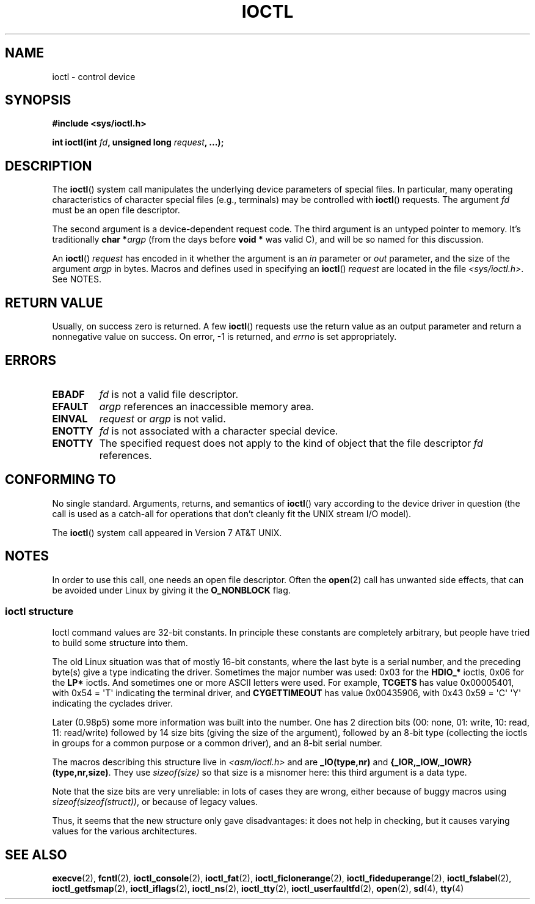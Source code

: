 .\" Copyright (c) 1980, 1991 Regents of the University of California.
.\" All rights reserved.
.\"
.\" %%%LICENSE_START(BSD_4_CLAUSE_UCB)
.\" Redistribution and use in source and binary forms, with or without
.\" modification, are permitted provided that the following conditions
.\" are met:
.\" 1. Redistributions of source code must retain the above copyright
.\"    notice, this list of conditions and the following disclaimer.
.\" 2. Redistributions in binary form must reproduce the above copyright
.\"    notice, this list of conditions and the following disclaimer in the
.\"    documentation and/or other materials provided with the distribution.
.\" 3. All advertising materials mentioning features or use of this software
.\"    must display the following acknowledgement:
.\"	This product includes software developed by the University of
.\"	California, Berkeley and its contributors.
.\" 4. Neither the name of the University nor the names of its contributors
.\"    may be used to endorse or promote products derived from this software
.\"    without specific prior written permission.
.\"
.\" THIS SOFTWARE IS PROVIDED BY THE REGENTS AND CONTRIBUTORS ``AS IS'' AND
.\" ANY EXPRESS OR IMPLIED WARRANTIES, INCLUDING, BUT NOT LIMITED TO, THE
.\" IMPLIED WARRANTIES OF MERCHANTABILITY AND FITNESS FOR A PARTICULAR PURPOSE
.\" ARE DISCLAIMED.  IN NO EVENT SHALL THE REGENTS OR CONTRIBUTORS BE LIABLE
.\" FOR ANY DIRECT, INDIRECT, INCIDENTAL, SPECIAL, EXEMPLARY, OR CONSEQUENTIAL
.\" DAMAGES (INCLUDING, BUT NOT LIMITED TO, PROCUREMENT OF SUBSTITUTE GOODS
.\" OR SERVICES; LOSS OF USE, DATA, OR PROFITS; OR BUSINESS INTERRUPTION)
.\" HOWEVER CAUSED AND ON ANY THEORY OF LIABILITY, WHETHER IN CONTRACT, STRICT
.\" LIABILITY, OR TORT (INCLUDING NEGLIGENCE OR OTHERWISE) ARISING IN ANY WAY
.\" OUT OF THE USE OF THIS SOFTWARE, EVEN IF ADVISED OF THE POSSIBILITY OF
.\" SUCH DAMAGE.
.\" %%%LICENSE_END
.\"
.\"     @(#)ioctl.2	6.4 (Berkeley) 3/10/91
.\"
.\" Modified 1993-07-23 by Rik Faith <faith@cs.unc.edu>
.\" Modified 1996-10-22 by Eric S. Raymond <esr@thyrsus.com>
.\" Modified 1999-06-25 by Rachael Munns <vashti@dream.org.uk>
.\" Modified 2000-09-21 by Andries Brouwer <aeb@cwi.nl>
.\"
.TH IOCTL 2 2020-04-11 "Linux" "Linux Programmer's Manual"
.SH NAME
ioctl \- control device
.SH SYNOPSIS
.nf
.B #include <sys/ioctl.h>
.PP
.BI "int ioctl(int " fd ", unsigned long " request ", ...);"
.\" POSIX says 'request' is int, but glibc has the above
.\" See https://bugzilla.kernel.org/show_bug.cgi?id=42705
.fi
.SH DESCRIPTION
The
.BR ioctl ()
system call manipulates the underlying device parameters of special files.
In particular, many operating characteristics of character special files
(e.g., terminals) may be controlled with
.BR ioctl ()
requests.
The argument
.I fd
must be an open file descriptor.
.PP
The second argument is a device-dependent request code.
The third argument is an untyped pointer to memory.
It's traditionally
.BI "char *" argp
(from the days before
.B "void *"
was valid C), and will be so named for this discussion.
.PP
An
.BR ioctl ()
.I request
has encoded in it whether the argument is an
.I in
parameter or
.I out
parameter, and the size of the argument
.I argp
in bytes.
Macros and defines used in specifying an
.BR ioctl ()
.I request
are located in the file
.IR <sys/ioctl.h> .
See NOTES.
.SH RETURN VALUE
Usually, on success zero is returned.
A few
.BR ioctl ()
requests use the return value as an output parameter
and return a nonnegative value on success.
On error, \-1 is returned, and
.I errno
is set appropriately.
.SH ERRORS
.TP
.B EBADF
.I fd
is not a valid file descriptor.
.TP
.B EFAULT
.I argp
references an inaccessible memory area.
.TP
.B EINVAL
.I request
or
.I argp
is not valid.
.TP
.B ENOTTY
.I fd
is not associated with a character special device.
.TP
.B ENOTTY
The specified request does not apply to the kind of object that the
file descriptor
.I fd
references.
.SH CONFORMING TO
No single standard.
Arguments, returns, and semantics of
.BR ioctl ()
vary according to the device driver in question (the call is used as a
catch-all for operations that don't cleanly fit the UNIX stream I/O
model).
.PP
The
.BR ioctl ()
system call appeared in Version 7 AT&T UNIX.
.SH NOTES
In order to use this call, one needs an open file descriptor.
Often the
.BR open (2)
call has unwanted side effects, that can be avoided under Linux
by giving it the
.B O_NONBLOCK
flag.
.\"
.SS ioctl structure
.\" added two sections - aeb
Ioctl command values are 32-bit constants.
In principle these constants are completely arbitrary, but people have
tried to build some structure into them.
.PP
The old Linux situation was that of mostly 16-bit constants, where the
last byte is a serial number, and the preceding byte(s) give a type
indicating the driver.
Sometimes the major number was used: 0x03
for the
.B HDIO_*
ioctls, 0x06 for the
.B LP*
ioctls.
And sometimes
one or more ASCII letters were used.
For example,
.B TCGETS
has value
0x00005401, with 0x54 = \(aqT\(aq indicating the terminal driver, and
.B CYGETTIMEOUT
has value 0x00435906, with 0x43 0x59 = \(aqC\(aq \(aqY\(aq
indicating the cyclades driver.
.PP
Later (0.98p5) some more information was built into the number.
One has 2 direction bits
(00: none, 01: write, 10: read, 11: read/write)
followed by 14 size bits (giving the size of the argument),
followed by an 8-bit type (collecting the ioctls in groups
for a common purpose or a common driver), and an 8-bit
serial number.
.PP
The macros describing this structure live in
.I <asm/ioctl.h>
and are
.B _IO(type,nr)
and
.BR "{_IOR,_IOW,_IOWR}(type,nr,size)" .
They use
.I sizeof(size)
so that size is a
misnomer here: this third argument is a data type.
.PP
Note that the size bits are very unreliable: in lots of cases
they are wrong, either because of buggy macros using
.IR sizeof(sizeof(struct)) ,
or because of legacy values.
.PP
Thus, it seems that the new structure only gave disadvantages:
it does not help in checking, but it causes varying values
for the various architectures.
.SH SEE ALSO
.BR execve (2),
.BR fcntl (2),
.BR ioctl_console (2),
.BR ioctl_fat (2),
.BR ioctl_ficlonerange (2),
.BR ioctl_fideduperange (2),
.BR ioctl_fslabel (2),
.BR ioctl_getfsmap (2),
.BR ioctl_iflags (2),
.BR ioctl_ns (2),
.BR ioctl_tty (2),
.BR ioctl_userfaultfd (2),
.BR open (2),
.\" .BR mt (4),
.BR sd (4),
.BR tty (4)

